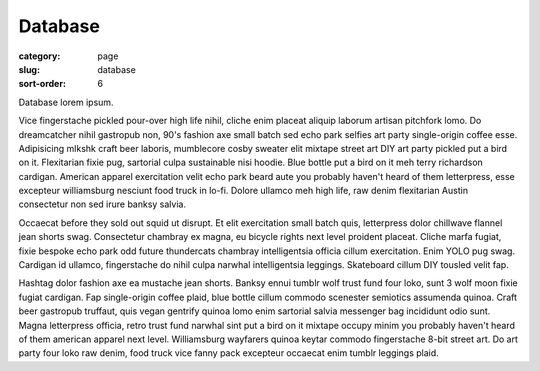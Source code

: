 Database
========

:category: page
:slug: database
:sort-order: 6

Database lorem ipsum.

Vice fingerstache pickled pour-over high life nihil, cliche enim placeat aliquip laborum artisan pitchfork lomo. Do dreamcatcher nihil gastropub non, 90's fashion axe small batch sed echo park selfies art party single-origin coffee esse. Adipisicing mlkshk craft beer laboris, mumblecore cosby sweater elit mixtape street art DIY art party pickled put a bird on it. Flexitarian fixie pug, sartorial culpa sustainable nisi hoodie. Blue bottle put a bird on it meh terry richardson cardigan. American apparel exercitation velit echo park beard aute you probably haven't heard of them letterpress, esse excepteur williamsburg nesciunt food truck in lo-fi. Dolore ullamco meh high life, raw denim flexitarian Austin consectetur non sed irure banksy salvia.

Occaecat before they sold out squid ut disrupt. Et elit exercitation small batch quis, letterpress dolor chillwave flannel jean shorts swag. Consectetur chambray ex magna, eu bicycle rights next level proident placeat. Cliche marfa fugiat, fixie bespoke echo park odd future thundercats chambray intelligentsia officia cillum exercitation. Enim YOLO pug swag. Cardigan id ullamco, fingerstache do nihil culpa narwhal intelligentsia leggings. Skateboard cillum DIY tousled velit fap.

Hashtag dolor fashion axe ea mustache jean shorts. Banksy ennui tumblr wolf trust fund four loko, sunt 3 wolf moon fixie fugiat cardigan. Fap single-origin coffee plaid, blue bottle cillum commodo scenester semiotics assumenda quinoa. Craft beer gastropub truffaut, quis vegan gentrify quinoa lomo enim sartorial salvia messenger bag incididunt odio sunt. Magna letterpress officia, retro trust fund narwhal sint put a bird on it mixtape occupy minim you probably haven't heard of them american apparel next level. Williamsburg wayfarers quinoa keytar commodo fingerstache 8-bit street art. Do art party four loko raw denim, food truck vice fanny pack excepteur occaecat enim tumblr leggings plaid.

